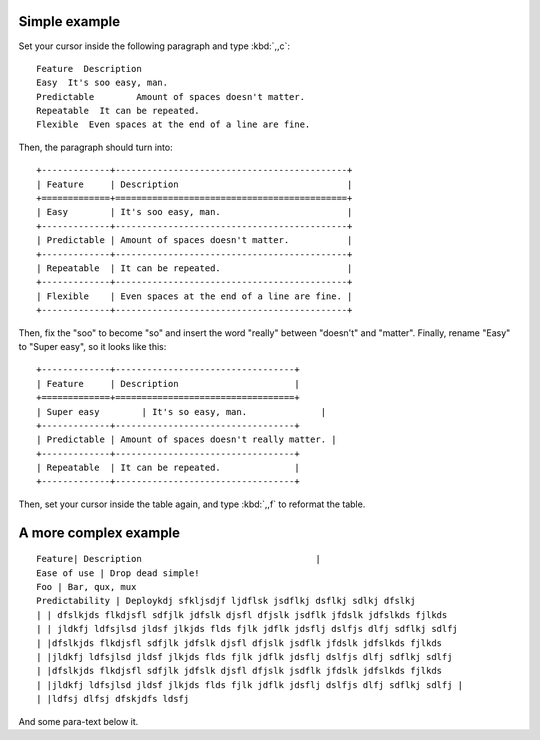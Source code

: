 Simple example
==============
Set your cursor inside the following paragraph and type :kbd:`,,c`::

  Feature  Description
  Easy  It's soo easy, man.
  Predictable        Amount of spaces doesn't matter.
  Repeatable  It can be repeated.
  Flexible  Even spaces at the end of a line are fine.                 

Then, the paragraph should turn into::

  +-------------+--------------------------------------------+
  | Feature     | Description                                |
  +=============+============================================+
  | Easy        | It's soo easy, man.                        |
  +-------------+--------------------------------------------+
  | Predictable | Amount of spaces doesn't matter.           |
  +-------------+--------------------------------------------+
  | Repeatable  | It can be repeated.                        |
  +-------------+--------------------------------------------+
  | Flexible    | Even spaces at the end of a line are fine. |
  +-------------+--------------------------------------------+

Then, fix the "soo" to become "so" and insert the word "really" between
"doesn't" and "matter".  Finally, rename "Easy" to "Super easy", so it looks
like this::

  +-------------+----------------------------------+
  | Feature     | Description                      |
  +=============+==================================+
  | Super easy        | It's so easy, man.              |
  +-------------+----------------------------------+
  | Predictable | Amount of spaces doesn't really matter. |
  +-------------+----------------------------------+
  | Repeatable  | It can be repeated.              |
  +-------------+----------------------------------+

Then, set your cursor inside the table again, and type :kbd:`,,f` to reformat
the table.


A more complex example
======================

::

  Feature| Description                                 |
  Ease of use | Drop dead simple!
  Foo | Bar, qux, mux
  Predictability | Deploykdj sfkljsdjf ljdflsk jsdflkj dsflkj sdlkj dfslkj
  | | dfslkjds flkdjsfl sdfjlk jdfslk djsfl dfjslk jsdflk jfdslk jdfslkds fjlkds
  | | jldkfj ldfsjlsd jldsf jlkjds flds fjlk jdflk jdsflj dslfjs dlfj sdflkj sdlfj
  | |dfslkjds flkdjsfl sdfjlk jdfslk djsfl dfjslk jsdflk jfdslk jdfslkds fjlkds
  | |jldkfj ldfsjlsd jldsf jlkjds flds fjlk jdflk jdsflj dslfjs dlfj sdflkj sdlfj
  | |dfslkjds flkdjsfl sdfjlk jdfslk djsfl dfjslk jsdflk jfdslk jdfslkds fjlkds
  | |jldkfj ldfsjlsd jldsf jlkjds flds fjlk jdflk jdsflj dslfjs dlfj sdflkj sdlfj | 
  | |ldfsj dlfsj dfskjdfs ldsfj 

And some para-text below it.
